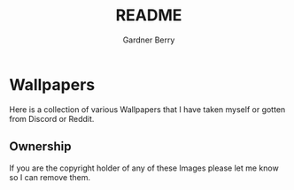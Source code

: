 #+title: README
#+description: A collection of wallpapers I have found
#+author: Gardner Berry
#+options: num:nil toc:nil

* Wallpapers
Here is a collection of various Wallpapers that I have taken myself or gotten from Discord or Reddit.

** Ownership
If you are the copyright holder of any of these Images please let me know so I can remove them.

